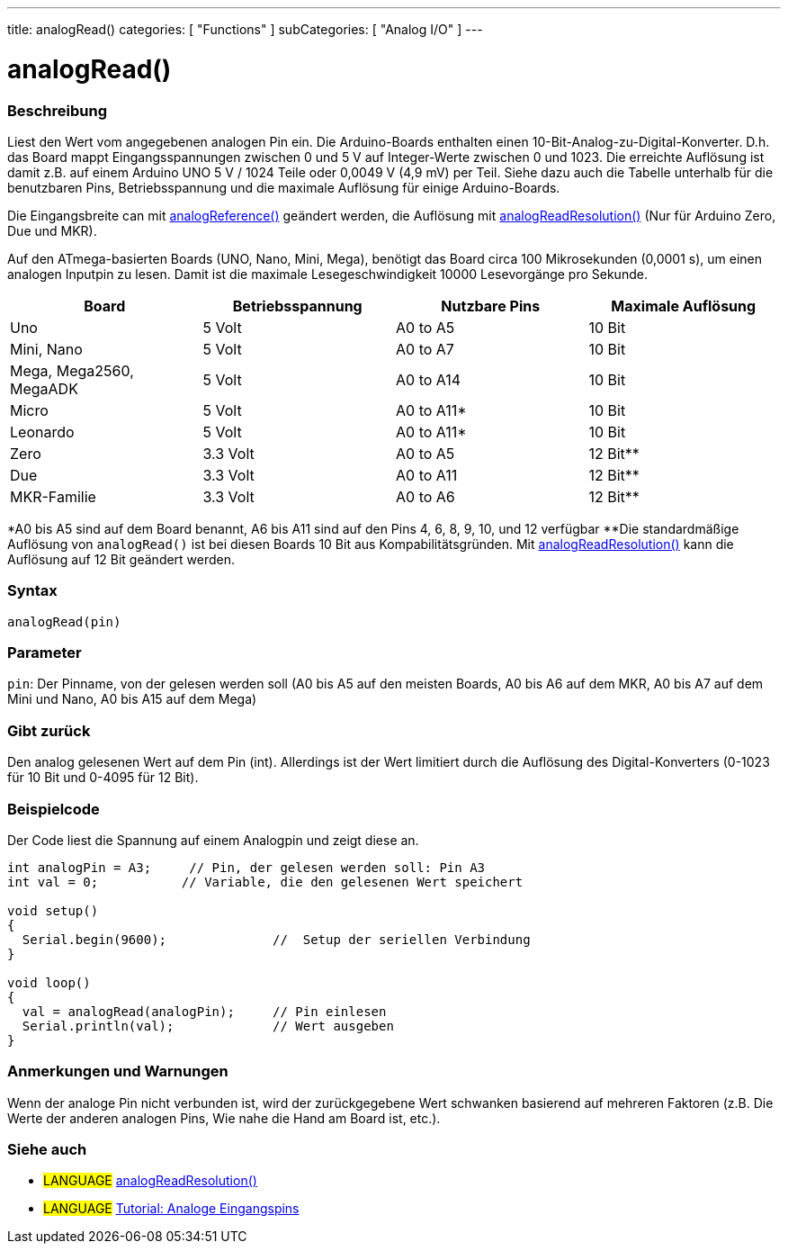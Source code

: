 ---
title: analogRead()
categories: [ "Functions" ]
subCategories: [ "Analog I/O" ]
---

= analogRead()

// OVERVIEW SECTION STARTS
[#overview]
--

[float]
=== Beschreibung
Liest den Wert vom angegebenen analogen Pin ein. Die Arduino-Boards enthalten einen 10-Bit-Analog-zu-Digital-Konverter.
D.h. das Board mappt Eingangsspannungen zwischen 0 und 5 V auf Integer-Werte zwischen 0 und 1023.
Die erreichte Auflösung ist damit z.B. auf einem Arduino UNO 5 V / 1024 Teile oder 0,0049 V (4,9 mV) per Teil.
Siehe dazu auch die Tabelle unterhalb für die benutzbaren Pins, Betriebsspannung und die maximale Auflösung für einige Arduino-Boards.

Die Eingangsbreite can mit link:../analogreference[analogReference()] geändert werden, die Auflösung mit link:../../zero-due-mkr-family/analogreadresolution[analogReadResolution()] (Nur für Arduino Zero, Due und MKR).

Auf den ATmega-basierten Boards (UNO, Nano, Mini, Mega), benötigt das Board circa 100 Mikrosekunden (0,0001 s), um einen analogen Inputpin zu lesen. Damit ist die maximale Lesegeschwindigkeit 10000 Lesevorgänge pro Sekunde.

[options="header"]
|===================================================
|Board                     |Betriebsspannung  |Nutzbare Pins |Maximale Auflösung
|Uno                       |5 Volt            |A0 to A5      |10 Bit
|Mini, Nano                |5 Volt            |A0 to A7      |10 Bit
|Mega, Mega2560, MegaADK   |5 Volt            |A0 to A14     |10 Bit
|Micro                     |5 Volt            |A0 to A11*    |10 Bit
|Leonardo                  |5 Volt            |A0 to A11*    |10 Bit
|Zero                      |3.3 Volt          |A0 to A5      |12 Bit**
|Due                       |3.3 Volt          |A0 to A11     |12 Bit**
|MKR-Familie               |3.3 Volt          |A0 to A6      |12 Bit**
|===================================================

*A0 bis A5 sind auf dem Board benannt, A6 bis A11 sind auf den Pins 4, 6, 8, 9, 10, und 12 verfügbar
**Die standardmäßige Auflösung von `analogRead()` ist bei diesen Boards 10 Bit aus Kompabilitätsgründen. Mit link:../../zero-due-mkr-family/analogreadresolution[analogReadResolution()] kann die Auflösung auf 12 Bit geändert werden.

[%hardbreaks]

[float]
=== Syntax

`analogRead(pin)`

[float]
=== Parameter
`pin`: Der Pinname, von der gelesen werden soll (A0 bis A5 auf den meisten Boards, A0 bis A6 auf dem MKR, A0 bis A7 auf dem Mini und Nano, A0 bis A15 auf dem Mega)

[float]
=== Gibt zurück
Den analog gelesenen Wert auf dem Pin (int). Allerdings ist der Wert limitiert durch die Auflösung des Digital-Konverters (0-1023 für 10 Bit und 0-4095 für 12 Bit).

--
// OVERVIEW SECTION ENDS


// HOW TO USE SECTION STARTS
[#howtouse]
--

[float]
=== Beispielcode
// Describe what the example code is all about and add relevant code   ►►►►► THIS SECTION IS MANDATORY ◄◄◄◄◄
Der Code liest die Spannung auf einem Analogpin und zeigt diese an.

[source,arduino]
----
int analogPin = A3;     // Pin, der gelesen werden soll: Pin A3
int val = 0;           // Variable, die den gelesenen Wert speichert

void setup()
{
  Serial.begin(9600);              //  Setup der seriellen Verbindung
}

void loop()
{
  val = analogRead(analogPin);     // Pin einlesen
  Serial.println(val);             // Wert ausgeben
}
----
[%hardbreaks]

[float]
=== Anmerkungen und Warnungen
Wenn der analoge Pin nicht verbunden ist, wird der zurückgegebene Wert schwanken basierend auf mehreren Faktoren (z.B. Die Werte der anderen analogen Pins, Wie nahe die Hand am Board ist, etc.).

--
// HOW TO USE SECTION ENDS


// SEE ALSO SECTION
[#see_also]
--

[float]
=== Siehe auch

[role="language"]
* #LANGUAGE# link:../../zero-due-mkr-family/analogreadresolution[analogReadResolution()]
* #LANGUAGE# https://www.arduino.cc/en/Tutorial/AnalogInputPins[Tutorial: Analoge Eingangspins]
--
// SEE ALSO SECTION ENDS
